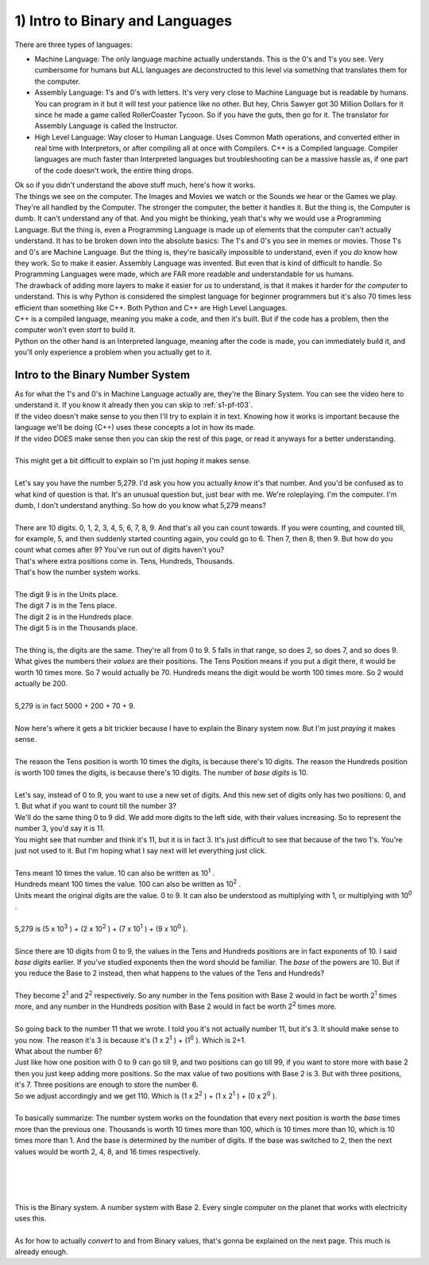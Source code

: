 .. _s1-pf-t01:

1) Intro to Binary and Languages
--------------------------------

| There are three types of languages:
*    Machine Language: The only language machine actually understands. This is the 0's and 1's you see. Very cumbersome for humans but ALL languages are deconstructed to this level via something that translates them for the computer.
*    Assembly Language: 1's and 0's with letters. It's very very close to Machine Language but is readable by humans. You can program in it but it will test your patience like no other. But hey, Chris Sawyer got 30 Million Dollars for it since he made a game called RollerCoaster Tycoon. So if you have the guts, then go for it. The translator for Assembly Language is called the Instructor.
*    High Level Language: Way closer to Human Language. Uses Common Math operations, and converted either in real time with Interpretors, or after compiling all at once with Compilers. C++ is a Compiled language. Compiler languages are much faster than Interpreted languages but troubleshooting can be a massive hassle as, if one part of the code doesn't work, the entire thing drops.

| Ok so if you didn't understand the above stuff much, here's how it works.
| The things we see on the computer. The Images and Movies we watch or the Sounds we hear or the Games we play. They're all handled by the Computer. The stronger the computer, the better it handles it. But the thing is, the Computer is dumb. It can't understand any of that. And you might be thinking, yeah that's why we would use a Programming Language. But the thing is, even a Programming Language is made up of elements that the computer can't actually understand. It has to be broken down into the absolute basics: The 1's and 0's you see in memes or movies. Those 1's and 0's are Machine Language. But the thing is, they're basically impossible to understand, even if you *do* know how they work. So to make it easier. Assembly Language was invented. But even that is kind of difficult to handle. So Programming Languages were made, which are FAR more readable and understandable for us humans.
| The drawback of adding more layers to make it easier for *us* to understand, is that it makes it harder for *the computer* to understand. This is why Python is considered the simplest language for beginner programmers but it's also 70 times less efficient than something like C++. Both Python and C++ are High Level Languages. 
| C++ is a compiled language, meaning you make a code, and then it's built. But if the code has a problem, then the computer won't even *start* to build it. 
| Python on the other hand is an Interpreted language, meaning after the code is made, you can immediately build it, and you'll only experience a problem when you actually get to it.

Intro to the Binary Number System
"""""""""""""""""""""""""""""""""

| As for what the 1's and 0's in Machine Language actually are, they're the Binary System. You can see the video here to understand it. If you know it already then you can skip to :ref:`s1-pf-t03`.

.. raw:: html

    <div style="position: relative; padding-bottom: 56.25%; height: 0; overflow: hidden; max-width: 100%; height: auto;">
        <iframe width="560" height="315" src="https://youtu.be/LpuPe81bc2w" title="YouTube video player" frameborder="0" allow="accelerometer; autoplay; clipboard-write; encrypted-media; gyroscope; picture-in-picture" allowfullscreen></iframe>
    </div>

| If the video doesn't make sense to you then I'll try to explain it in text. Knowing how it works is important because the language we'll be doing (C++) uses these concepts a lot in how its made.
| If the video DOES make sense then you can skip the rest of this page, or read it anyways for a better understanding.
|
| This might get a bit difficult to explain so I'm just *hoping* it makes sense.
|
| Let's say you have the number 5,279. I'd ask you how you actually *know* it's that number. And you'd be confused as to what kind of question is that. It's an unusual question but, just bear with me. We're roleplaying. I'm the computer. I'm dumb, I don't understand anything. So how do you know what 5,279 means?
|
| There are 10 digits. 0, 1, 2, 3, 4, 5, 6, 7, 8, 9. And that's all you can count towards. If you were counting, and counted till, for example, 5, and then suddenly started counting again, you could go to 6. Then 7, then 8, then 9. But how do you count what comes after 9? You've run out of digits haven't you?
| That's where extra positions come in. Tens, Hundreds, Thousands.
| That's how the number system works.
|
| The digit 9 is in the Units place.
| The digit 7 is in the Tens place.
| The digit 2 is in the Hundreds place.
| The digit 5 is in the Thousands place.
|
| The thing is, the digits are the same. They're all from 0 to 9. 5 falls in that range, so does 2, so does 7, and so does 9. What gives the numbers their *values* are their positions. The Tens Position means if you put a digit there, it would be worth 10 times more. So 7 would actually be 70. Hundreds means the digit would be worth 100 times more. So 2 would actually be 200.
|
| 5,279 is in fact 5000 + 200 + 70 + 9.
|
| Now here's where it gets a bit trickier because I have to explain the Binary system now. But I'm just *praying* it makes sense.
|
| The reason the Tens position is worth 10 times the digits, is because there's 10 digits. The reason the Hundreds position is worth 100 times the digits, is because there's 10 digits. The number of *base digits* is 10.
|
| Let's say, instead of 0 to 9, you want to use a new set of digits. And this new set of digits only has two positions: 0, and 1. But what if you want to count till the number 3?
| We'll do the same thing 0 to 9 did. We add more digits to the left side, with their values increasing. So to represent the number 3, you'd say it is 11. 
| You might see that number and think it's 11, but it is in fact 3. It's just difficult to see that because of the two 1's. You're just not used to it. But I'm hoping what I say next will let everything just click.
|
| Tens meant 10 times the value. 10 can also be written as 10\ :sup:`1` \.
| Hundreds meant 100 times the value. 100 can also be written as 10\ :sup:`2` \.
| Units meant the original digits are the value. 0 to 9. It can also be understood as multiplying with 1, or multiplying with 10\ :sup:`0` \.
|
| 5,279 is (5 x 10\ :sup:`3` \) + (2 x 10\ :sup:`2` \) + (7 x 10\ :sup:`1` \) + (9 x 10\ :sup:`0` \).
|
| Since there are 10 digits from 0 to 9, the values in the Tens and Hundreds positions are in fact exponents of 10. I said *base digits* earlier. If you've studied exponents then the word should be familiar. The *base* of the powers are 10. But if you reduce the Base to 2 instead, then what happens to the values of the Tens and Hundreds?
|
| They become 2\ :sup:`1` \ and 2\ :sup:`2` \ respectively. So any number in the Tens position with Base 2 would in fact be worth 2\ :sup:`1` \ times more, and any number in the Hundreds position with Base 2 would in fact be worth 2\ :sup:`2` \ times more.
|
| So going back to the number 11 that we wrote. I told you it's not actually number 11, but it's 3. It should make sense to you now. The reason it's 3 is because it's (1 x 2\ :sup:`1` \) + (1\ :sup:`0` \). Which is 2+1.
| What about the number 6?
| Just like how one position with 0 to 9 can go till 9, and two positions can go till 99, if you want to store more with base 2 then you just keep adding more positions. So the max value of two positions with Base 2 is 3. But with three positions, it's 7. Three positions are enough to store the number 6.
| So we adjust accordingly and we get 110. Which is (1 x 2\ :sup:`2` \) + (1 x 2\ :sup:`1` \) + (0 x 2\ :sup:`0` \).
|
| To basically summarize: The number system works on the foundation that every next position is worth the *base* times more than the previous one. Thousands is worth 10 times more than 100, which is 10 times more than 10, which is 10 times more than 1. And the base is determined by the number of digits. If the base was switched to 2, then the next values would be worth 2, 4, 8, and 16 times respectively.
|
|
|
|
| This is the Binary system. A number system with Base 2. Every single computer on the planet that works with electricity uses this.
|
| As for how to actually *convert* to and from Binary values, that's gonna be explained on the next page. This much is already enough.